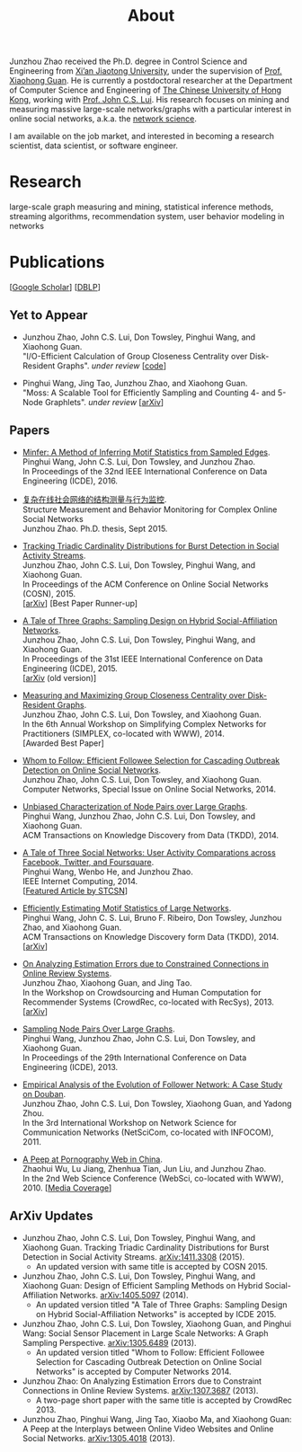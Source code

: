 #+TITLE: About
#+OPTIONS: toc:nil num:nil

Junzhou Zhao received the Ph.D. degree in Control Science and Engineering from [[http://www.xjtu.edu.cn/][Xi’an
Jiaotong University]], under the supervision of [[http://mail.sei.xjtu.edu.cn/tpl/sei/staff/xhguan.html][Prof. Xiaohong Guan]].
He is currently a postdoctoral researcher at the Department of Computer Science and
Engineering of [[http://www.cuhk.edu.hk/][The Chinese University of Hong Kong]], working with [[http://www.cse.cuhk.edu.hk/~cslui/][Prof. John C.S. Lui]].
His research focuses on mining and measuring massive large-scale networks/graphs with
a particular interest in online social networks, a.k.a. the [[http://en.wikipedia.org/wiki/Network_science][network science]].

[[./img/news.gif]] I am available on the job market, and interested in becoming a
research scientist, data scientist, or software engineer.

* Research

large-scale graph measuring and mining, statistical inference methods, streaming
algorithms, recommendation system, user behavior modeling in networks

* Publications

[[[https://scholar.google.com/citations?user=hBLT754AAAAJ][Google Scholar]]] [[[http://dblp.uni-trier.de/pers/hd/z/Zhao:Junzhou][DBLP]]]

** Yet to Appear

 # - Junzhou Zhao, John C.S. Lui, Don Towsley, Pinghui Wang, and Xiaohong Guan. \\
 #   "Inferring Inhibitory and Excitatory Relations from Time-evolving Event Sequences". \\

 - Junzhou Zhao, John C.S. Lui, Don Towsley, Pinghui Wang, and Xiaohong Guan. \\
   "I/O-Efficient Calculation of Group Closeness Centrality over Disk-Resident
   Graphs". /under review/ [[[https://github.com/zzjjzzgggg/gc][code]]]

 - Pinghui Wang, Jing Tao, Junzhou Zhao, and Xiaohong Guan. \\
   "Moss: A Scalable Tool for Efficiently Sampling and Counting 4- and 5-Node
   Graphlets". /under review/ [[[http://arxiv.org/abs/1509.08089][arXiv]]]

** Papers

 - [[http://ieeexplore.ieee.org/abstract/document/7498312/][Minfer: A Method of Inferring Motif Statistics from Sampled Edges]]. \\
   Pinghui Wang, John C.S. Lui, Don Towsley, and Junzhou Zhao. \\
   In Proceedings of the 32nd IEEE International Conference on Data Engineering (ICDE), 2016.

 - [[http://www.ir.xjtu.edu.cn/item/ir/292498][复杂在线社会网络的结构测量与行为监控]]. \\
   Structure Measurement and Behavior Monitoring for Complex Online Social Networks \\
   Junzhou Zhao. Ph.D. thesis, Sept 2015.

 - [[./doc/COSN2015.pdf][Tracking Triadic Cardinality Distributions for Burst Detection in Social Activity Streams]]. \\
   Junzhou Zhao, John C.S. Lui, Don Towsley, Pinghui Wang, and Xiaohong Guan. \\
   In Proceedings of the ACM Conference on Online Social Networks (COSN), 2015. \\
   [[[http://arxiv.org/abs/1411.3808][arXiv]]] [Best Paper Runner-up]

 - [[./doc/ICDE2015.pdf][A Tale of Three Graphs: Sampling Design on Hybrid Social-Affiliation Networks]]. \\
   Junzhou Zhao, John C.S. Lui, Don Towsley, Pinghui Wang, and Xiaohong Guan. \\
   In Proceedings of the 31st IEEE International Conference on Data Engineering (ICDE), 2015. \\
   [[[http://arxiv.org/abs/1405.5097][arXiv]] (old version)]

 - [[./doc/SIMPLEX2014.pdf][Measuring and Maximizing Group Closeness Centrality over Disk-Resident Graphs]]. \\
   Junzhou Zhao, John C.S. Lui, Don Towsley, and Xiaohong Guan. \\
   In the 6th Annual Workshop on Simplifying Complex Networks for Practitioners
   (SIMPLEX, co-located with WWW), 2014. \\
   [Awarded Best Paper]

 - [[./doc/COMNET2014.pdf][Whom to Follow: Efficient Followee Selection for Cascading Outbreak Detection on Online Social Networks]]. \\
   Junzhou Zhao, John C.S. Lui, Don Towsley, and Xiaohong Guan. \\
   Computer Networks, Special Issue on Online Social Networks, 2014.

 - [[./doc/TKDD2014_node_pair.pdf][Unbiased Characterization of Node Pairs over Large Graphs]]. \\
   Pinghui Wang, Junzhou Zhao, John C.S. Lui, Don Towsley, and Xiaohong Guan. \\
   ACM Transactions on Knowledge Discovery from Data (TKDD), 2014.

 - [[./doc/IC2014.pdf][A Tale of Three Social Networks: User Activity Comparations across Facebook, Twitter, and Foursquare]]. \\
   Pinghui Wang, Wenbo He, and Junzhou Zhao. \\
   IEEE Internet Computing, 2014. \\
   [[[http://stcsn.ieee.net/featured-articles/may2014ataleofthreesocialnetworks][Featured Article by STCSN]]]

 - [[./doc/TKDD2014_motif.pdf][Efficiently Estimating Motif Statistics of Large Networks]]. \\
   Pinghui Wang, John C. S. Lui, Bruno F. Ribeiro, Don Towsley, Junzhou Zhao, and
   Xiaohong Guan. \\
   ACM Transactions on Knowledge Discovery form Data (TKDD), 2014. \\
   [[[http://arxiv.org/abs/1306.5288][arXiv]]]

 - [[./doc/CrowdRec2013.pdf][On Analyzing Estimation Errors due to Constrained Connections in Online Review Systems]]. \\
   Junzhou Zhao, Xiaohong Guan, and Jing Tao. \\
   In the Workshop on Crowdsourcing and Human Computation
   for Recommender Systems (CrowdRec, co-located with RecSys), 2013. \\
   [[[http://arxiv.org/abs/1307.3687][arXiv]]]

 - [[./doc/ICDE2013.pdf][Sampling Node Pairs Over Large Graphs]]. \\
   Pinghui Wang, Junzhou Zhao, John C.S. Lui, Don Towsley, and Xiaohong Guan. \\
   In Proceedings of the 29th International Conference on Data Engineering (ICDE), 2013.

 - [[./doc/NetSciCom2011.pdf][Empirical Analysis of the Evolution of Follower Network: A Case Study on Douban]]. \\
   Junzhou Zhao, John C.S. Lui, Don Towsley, Xiaohong Guan, and Yadong Zhou. \\
   In the 3rd International Workshop on Network Science for Communication Networks (NetSciCom, co-located with INFOCOM), 2011.

 - [[./doc/WebSci2010.pdf][A Peep at Pornography Web in China]]. \\
   Zhaohui Wu, Lu Jiang, Zhenhua Tian, Jun Liu, and Junzhou Zhao. \\
   In the 2nd Web Science Conference (WebSci, co-located with WWW), 2010.
   [[[http://www.danwei.com/peoples-pornography-an-interview-with-katrien-jacobs][Media Coverage]]]

** ArXiv Updates

 - Junzhou Zhao, John C.S. Lui, Don Towsley, Pinghui Wang, and Xiaohong Guan.
   Tracking Triadic Cardinality Distributions for Burst Detection in Social Activity Streams.
   [[http://arxiv.org/abs/1411.3808][arXiv:1411.3308]] (2015).
   - An updated version with same title is accepted by COSN 2015.

 - Junzhou Zhao, John C.S. Lui, Don Towsley, Pinghui Wang, and Xiaohong Guan: Design
   of Efficient Sampling Methods on Hybrid Social-Affiliation Networks.
   [[http://arxiv.org/abs/1405.5097][arXiv:1405.5097]] (2014).
   - An updated version titled "A Tale of Three Graphs: Sampling Design on Hybrid
     Social-Affiliation Networks" is accepted by ICDE 2015.


 - Junzhou Zhao, John C.S. Lui, Don Towsley, Xiaohong Guan, and Pinghui Wang: Social
   Sensor Placement in Large Scale Networks: A Graph Sampling Perspective.
   [[http://nskeylab.xjtu.edu.cn/people/jzzhao/#][arXiv:1305.6489]] (2013).
   - An updated version titled "Whom to Follow: Efficient Followee Selection for
     Cascading Outbreak Detection on Online Social Networks" is accepted by Computer
     Networks 2014.


 - Junzhou Zhao: On Analyzing Estimation Errors due to Constraint Connections in
   Online Review Systems. [[http://arxiv.org/abs/1307.3687][arXiv:1307.3687]] (2013).
   - A two-page short paper with the same title is accepted by CrowdRec 2013.


 - Junzhou Zhao, Pinghui Wang, Jing Tao, Xiaobo Ma, and Xiaohong Guan: A Peep at the
   Interplays between Online Video Websites and Online Social Networks.
   [[http://nskeylab.xjtu.edu.cn/people/jzzhao/#][arXiv:1305.4018]] (2013).

